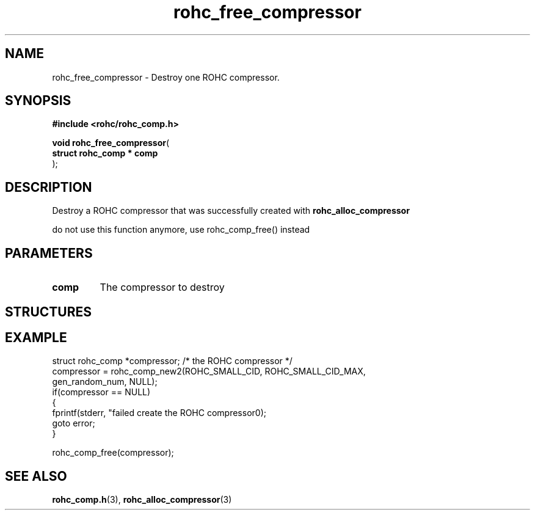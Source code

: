 .\" File automatically generated by doxy2man0.1
.\" Generation date: dim. août 9 2015
.TH rohc_free_compressor 3 2015-08-09 "ROHC" "ROHC library Programmer's Manual"
.SH "NAME"
rohc_free_compressor \- Destroy one ROHC compressor.
.SH SYNOPSIS
.nf
.B #include <rohc/rohc_comp.h>
.sp
\fBvoid rohc_free_compressor\fP(
    \fBstruct rohc_comp  * comp\fP
);
.fi
.SH DESCRIPTION
.PP 
Destroy a ROHC compressor that was successfully created with \fBrohc_alloc_compressor\fP
.PP 
do not use this function anymore, use rohc_comp_free() instead
.SH PARAMETERS
.TP
.B comp
The compressor to destroy
.SH STRUCTURES
.SH EXAMPLE
.nf
struct rohc_comp *compressor;           /* the ROHC compressor */
compressor = rohc_comp_new2(ROHC_SMALL_CID, ROHC_SMALL_CID_MAX,
                            gen_random_num, NULL);
if(compressor == NULL)
{
        fprintf(stderr, "failed create the ROHC compressor\n");
        goto error;
}

rohc_comp_free(compressor);



.fi
.SH SEE ALSO
.BR rohc_comp.h (3),
.BR rohc_alloc_compressor (3)
